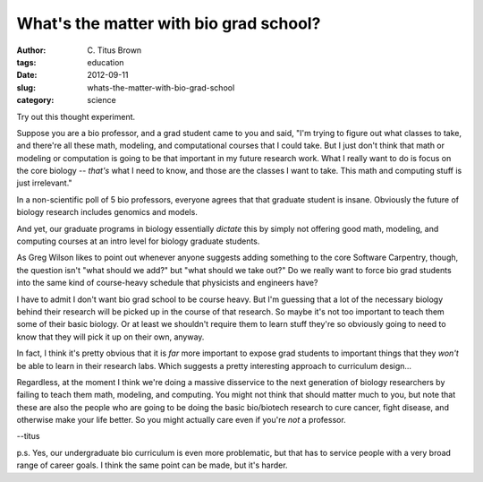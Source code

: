 What's the matter with bio grad school?
#######################################

:author: C\. Titus Brown
:tags: education
:date: 2012-09-11
:slug: whats-the-matter-with-bio-grad-school
:category: science

Try out this thought experiment.

Suppose you are a bio professor, and a grad student came to you and
said, "I'm trying to figure out what classes to take, and there're
all these math, modeling, and computational courses that I could
take.  But I just don't think that math or modeling or computation
is going to be that important in my future research work.  What
I really want to do is focus on the core biology -- *that's* what
I need to know, and those are the classes I want to take.  This math
and computing stuff is just irrelevant."

In a non-scientific poll of 5 bio professors, everyone agrees that
that graduate student is insane.  Obviously the future of biology
research includes genomics and models.

And yet, our graduate programs in biology essentially *dictate*
this by simply not offering good math, modeling, and computing
courses at an intro level for biology graduate students.

As Greg Wilson likes to point out whenever anyone suggests
adding something to the core Software Carpentry, though, the
question isn't "what should we add?" but "what should we
take out?"  Do we really want to force bio grad students into
the same kind of course-heavy schedule that physicists and engineers
have?

I have to admit I don't want bio grad school to be course heavy.  But
I'm guessing that a lot of the necessary biology behind their research
will be picked up in the course of that research.  So maybe it's not
too important to teach them some of their basic biology.  Or at least
we shouldn't require them to learn stuff they're so obviously going to
need to know that they will pick it up on their own, anyway.

In fact, I think it's pretty obvious that it is *far* more important
to expose grad students to important things that they *won't* be able
to learn in their research labs.  Which suggests a pretty interesting
approach to curriculum design...

Regardless, at the moment I think we're doing a massive disservice to
the next generation of biology researchers by failing to teach them
math, modeling, and computing.  You might not think that should matter
much to you, but note that these are also the people who are going to
be doing the basic bio/biotech research to cure cancer, fight disease,
and otherwise make your life better.  So you might actually care even
if you're *not* a professor.

--titus

p.s. Yes, our undergraduate bio curriculum is even more problematic,
but that has to service people with a very broad range of career
goals.  I think the same point can be made, but it's harder.

